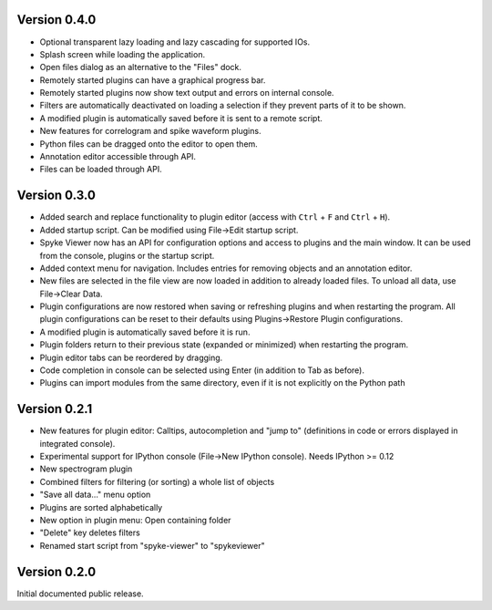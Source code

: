 Version 0.4.0
-------------

* Optional transparent lazy loading and lazy cascading for supported IOs.
* Splash screen while loading the application.
* Open files dialog as an alternative to the "Files" dock.
* Remotely started plugins can have a graphical progress bar.
* Remotely started plugins now show text output and errors on internal
  console.
* Filters are automatically deactivated on loading a selection if they
  prevent parts of it to be shown.
* A modified plugin is automatically saved before it is sent to a remote
  script.
* New features for correlogram and spike waveform plugins.
* Python files can be dragged onto the editor to open them.
* Annotation editor accessible through API.
* Files can be loaded through API.

Version 0.3.0
-------------

* Added search and replace functionality to plugin editor (access with
  ``Ctrl`` + ``F`` and ``Ctrl`` + ``H``).
* Added startup script. Can be modified using File->Edit startup script.
* Spyke Viewer now has an API for configuration options and access to plugins
  and the main window. It can be used from the console, plugins or the startup
  script.
* Added context menu for navigation. Includes entries for removing objects
  and an annotation editor.
* New files are selected in the file view are now loaded in addition to
  already loaded files. To unload all data, use File->Clear Data.
* Plugin configurations are now restored when saving or refreshing plugins
  and when restarting the program. All plugin configurations can be reset
  to their defaults using Plugins->Restore Plugin configurations.
* A modified plugin is automatically saved before it is run.
* Plugin folders return to their previous state (expanded or minimized)
  when restarting the program.
* Plugin editor tabs can be reordered by dragging.
* Code completion in console can be selected using Enter (in addition to
  Tab as before).
* Plugins can import modules from the same directory, even if it is not
  explicitly on the Python path

Version 0.2.1
-------------
* New features for plugin editor: Calltips, autocompletion and "jump to"
  (definitions in code or errors displayed in integrated console).
* Experimental support for IPython console (File->New IPython console). Needs
  IPython >= 0.12
* New spectrogram plugin
* Combined filters for filtering (or sorting) a whole list of objects
* "Save all data..." menu option
* Plugins are sorted alphabetically
* New option in plugin menu: Open containing folder
* "Delete" key deletes filters
* Renamed start script from "spyke-viewer" to "spykeviewer"

Version 0.2.0
-------------
Initial documented public release.

